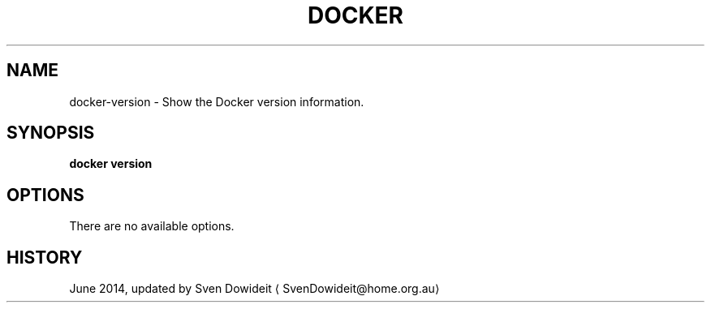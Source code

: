 .TH "DOCKER" "1" " Docker User Manuals" "Docker Community" "JUNE 2014"  ""

.SH NAME
.PP
docker\-version \- Show the Docker version information.

.SH SYNOPSIS
.PP
\fBdocker version\fP

.SH OPTIONS
.PP
There are no available options.

.SH HISTORY
.PP
June 2014, updated by Sven Dowideit 
\[la]SvenDowideit@home.org.au\[ra]
